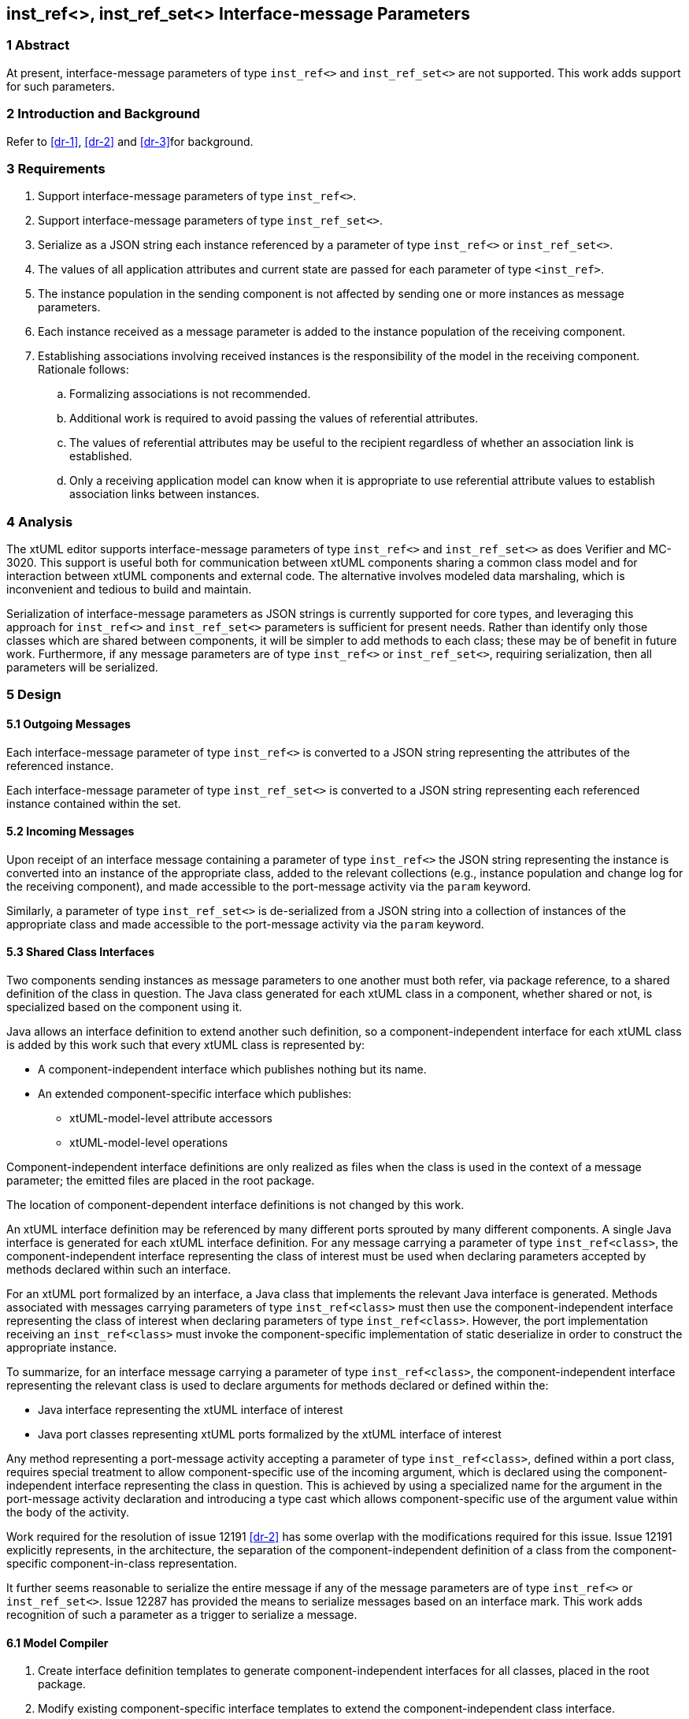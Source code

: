 == inst_ref<>, inst_ref_set<> Interface-message Parameters

=== 1 Abstract

At present, interface-message parameters of type `inst_ref<>` and `inst_ref_set<>` are 
not supported.  This work adds support for such parameters.  

=== 2 Introduction and Background

Refer to <<dr-1>>, <<dr-2>> and <<dr-3>>for background.

=== 3 Requirements

. Support interface-message parameters of type `inst_ref<>`.
. Support interface-message parameters of type `inst_ref_set<>`.
. Serialize as a JSON string each instance referenced by a parameter of type
`inst_ref<>` or `inst_ref_set<>`. 
. The values of all application attributes and current state are passed for each 
parameter of type `<inst_ref>`.
. The instance population in the sending component is not affected by sending 
one or more instances as message parameters.
. Each instance received as a message parameter is added to the instance population
of the receiving component.
. Establishing associations involving received instances is the responsibility
of the model in the receiving component.  Rationale follows:
.. Formalizing associations is not recommended.
.. Additional work is required to avoid passing the values of referential attributes.
.. The values of referential attributes may be useful to the recipient regardless of 
whether an association link is established.
.. Only a receiving application model can know when it is appropriate to use referential 
attribute values to establish association links between instances.    

=== 4 Analysis

The xtUML editor supports interface-message parameters of type `inst_ref<>` and 
`inst_ref_set<>` as does Verifier and MC-3020.  This support is useful both for communication 
between xtUML components sharing a common class model and for interaction between 
xtUML components and external code.  The alternative involves modeled data marshaling,
which is inconvenient and tedious to build and maintain.  

Serialization of interface-message parameters as JSON strings is currently supported
for core types, and leveraging this approach for `inst_ref<>` and `inst_ref_set<>`
parameters is sufficient for present needs. Rather than identify only those classes which are 
shared between components, it will be simpler to add methods to each class; these may be of 
benefit in future work. Furthermore, if any message parameters are of type `inst_ref<>` or `inst_ref_set<>`, 
requiring serialization, then all parameters will be serialized.

=== 5 Design

==== 5.1 Outgoing Messages

Each interface-message parameter of type `inst_ref<>` is converted 
to a JSON string representing the attributes of the referenced instance.  

Each interface-message parameter of type `inst_ref_set<>` is converted 
to a JSON string representing each referenced instance contained within the set.

==== 5.2 Incoming Messages

Upon receipt of an interface message containing a parameter of type `inst_ref<>`
the JSON string representing the instance is converted into an instance 
of the appropriate class, added to the relevant collections (e.g., instance population and
change log for the receiving component), and made accessible to the 
port-message activity via the `param` keyword.

Similarly, a parameter of type `inst_ref_set<>` is de-serialized from a JSON
string into a collection of instances of the appropriate class 
and made accessible to the port-message activity via the `param` keyword.

==== 5.3 Shared Class Interfaces

Two components sending instances as message parameters to one another must both
refer, via package reference, to a shared definition of the class in question.  The Java
class generated for each xtUML class in a component, whether shared or not, is specialized based on the 
component using it.

Java allows an interface definition to extend another such definition, so a
component-independent interface for each xtUML class is added by this work such
that every xtUML class is represented by:

* A component-independent interface which publishes nothing but its name.
* An extended component-specific interface which publishes:
** xtUML-model-level attribute accessors
** xtUML-model-level operations

Component-independent interface definitions are only realized as files when the class is used in the context 
of a message parameter; the emitted files are placed in the root package.

The location of component-dependent interface definitions is not changed by this work.

An xtUML interface definition may be referenced by many different ports
sprouted by many different components.  A single Java interface is generated 
for each xtUML interface definition.  For any message carrying a parameter 
of type `inst_ref<class>`, the component-independent interface representing 
the class of interest must be used when declaring parameters accepted by methods
declared within such an interface.

For an xtUML port formalized by an interface, a Java class that implements the 
relevant Java interface is generated.  Methods associated with messages carrying 
parameters of type `inst_ref<class>` must then use the component-independent 
interface representing the class of interest when declaring parameters of type
`inst_ref<class>`. However, the port implementation receiving an `inst_ref<class>`
must invoke the component-specific implementation of static deserialize in order 
to construct the appropriate instance. 

To summarize, for an interface message carrying a parameter of type `inst_ref<class>`, the
component-independent interface representing the relevant class is used to declare
arguments for methods declared or defined within the:

* Java interface representing the xtUML interface of interest
* Java port classes representing xtUML ports formalized by the xtUML interface of interest

Any method representing a port-message activity accepting a parameter of type `inst_ref<class>`, 
defined within a port class, requires special treatment to allow component-specific use of the 
incoming argument, which is declared using the component-independent interface representing the 
class in question. This is achieved by using a specialized name for the argument in the port-message 
activity declaration and introducing a type cast which allows component-specific use of the argument 
value within the body of the activity.

Work required for the resolution of issue 12191 <<dr-2>> has some overlap with the modifications required 
for this issue. Issue 12191 explicitly represents, in the architecture, the separation of the 
component-independent definition of a class from the component-specific component-in-class representation.

It further seems reasonable to serialize the entire message if any of the message parameters are of type 
`inst_ref<>` or `inst_ref_set<>`. Issue 12287 has provided the means to serialize messages based on an interface mark.
This work adds recognition of such a parameter as a trigger to serialize a message.

==== 6.1 Model Compiler

. Create interface definition templates to generate component-independent interfaces for all classes, placed in the root package.
. Modify existing component-specific interface templates to extend the component-independent class interface.
. Add a `toString()` [ or, `serialize()`] and a static `deserialize()` methods to the component-specific implementations of each class. While 
APIs exist for such transformations, generating methods by iteration over class attributes allows for suppression of referential attributes. Also, JSON deserialization appears to need to create the target instance, but Ciera requires the constructor to be given a context.
. Modify template for generating Java interface representing xtUML interface definition to use component-independent interface for 
any class used as a message parameter.
. Modify template for generating port class to use component-independent interface for any class used as a message parameter.
. Modify template for generating port-message-activity method to cast each `inst_ref<>` or `inst_ref_set<>` parameter variable to the component-specific
interface variable used within the method body, initializing this variable with the value of the incoming parameter.

==== 6.2 Test Cases

Develop a model supporting the test cases enumerated in <<8>>.


=== 7 Implementation Comments

See reference below to "proof-of-concept" hand-edited example.

=== 8 Acceptance Test

The basis for all test cases listed below is a model containing the 
following elements:

* an interface definition with messages carrying parameters
of type `inst_ref<>` and `inst_ref_set<>` flowing from the provider
* two components connected by the interface described above

Each test case involves the provider sending a single interface message, 
the contents of which are specific to the test case.  The receiving component
verifies that the contents of the message are as expected.

.Test cases:
. one parameter of type `inst_ref<>` referring to an instance of a class
containing at least one attribute of each core type
. one parameter of type `inst_ref<>` containing an empty instance handle
. one parameter of type `inst_ref_set<>` containing at least three instance
handles for a class containing at least one attribute of each core type
. one parameter of type `inst_ref_set<>` containing a single instance handle
for a class containing at least one attribute of each core type
. one parameter of type `inst_ref_set<>` containing an empty instance-handle
set

=== 9 User Documentation

Since lack of support for interface-message parameters of type `inst_ref<>` and 
`inst_ref_set<>` is not mentioned in the user documentation, no documentation
changes are required.

=== 10 Code Changes


----
 Put the file list here
----

=== 11 Document References

. [[dr-1]] https://support.onefact.net/issues/12002[Ciera: Support interface message parameters of type inst_ref and inst_ref_set]
. [[dr-2]] https://support.onefact.net/issues/12191[Ciera: Reusing a class in multiple domains]
. [[dr-3]] https://support.onefact.net/issues/12287[Ciera: Replace positional Port Message parameters with key-value pair encoding]

. https://github.com/amullarney/AdHocTests/tree/12002_base_interface - an hand-edited "proof-of-concept" for interfaces.
